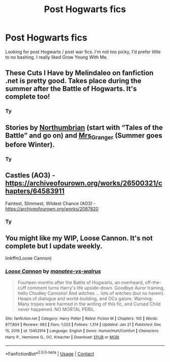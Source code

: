 #+TITLE: Post Hogwarts fics

* Post Hogwarts fics
:PROPERTIES:
:Author: theradvlad
:Score: 2
:DateUnix: 1611558578.0
:DateShort: 2021-Jan-25
:FlairText: Recommendation
:END:
Looking for post Hogwarts / post war fics. I'm not too picky, I'd prefer little to no bashing. I really liked Grow Young With Me.


** These Cuts I Have by Melindaleo on fanfiction .net is pretty good. Takes place during the summer after the Battle of Hogwarts. It's complete too!
:PROPERTIES:
:Author: Raccoonborn
:Score: 3
:DateUnix: 1611559341.0
:DateShort: 2021-Jan-25
:END:

*** Ty
:PROPERTIES:
:Author: theradvlad
:Score: 1
:DateUnix: 1611620985.0
:DateShort: 2021-Jan-26
:END:


** Stories by [[https://archiveofourown.org/series/103340][Northumbrian]] (start with “Tales of the Battle” and go on) and [[https://harrypotterfanfiction.com/viewuser.php?uid=143134][Mrs_Granger]] (Summer goes before Winter).
:PROPERTIES:
:Author: ceplma
:Score: 2
:DateUnix: 1611576312.0
:DateShort: 2021-Jan-25
:END:

*** Ty
:PROPERTIES:
:Author: theradvlad
:Score: 1
:DateUnix: 1611620989.0
:DateShort: 2021-Jan-26
:END:


** Castles (AO3) - [[https://archiveofourown.org/works/26500321/chapters/64583911]]

Faintest, Slimmest, Wildest Chance (AO3) - [[https://archiveofourown.org/works/2087820]]
:PROPERTIES:
:Author: a_venus_flytrap
:Score: 2
:DateUnix: 1611618471.0
:DateShort: 2021-Jan-26
:END:

*** Ty
:PROPERTIES:
:Author: theradvlad
:Score: 1
:DateUnix: 1611620992.0
:DateShort: 2021-Jan-26
:END:


** You might like my WIP, Loose Cannon. It's not complete but I update weekly.

linkffn(Loose Cannon)
:PROPERTIES:
:Author: manatee-vs-walrus
:Score: 2
:DateUnix: 1611627987.0
:DateShort: 2021-Jan-26
:END:

*** [[https://www.fanfiction.net/s/13452914/1/][*/Loose Cannon/*]] by [[https://www.fanfiction.net/u/11271166/manatee-vs-walrus][/manatee-vs-walrus/]]

#+begin_quote
  Fourteen months after the Battle of Hogwarts, an overheard, off-the-cuff comment turns Harry's life upside-down. Goodbye Auror training, hello Chudley Cannons! And witches ... lots of witches (but no harem). Heaps of dialogue and world-building, and OCs galore. Warning: Many tropes were harmed in the writing of this fic, and Cursed Child never happened. NO MORTAL PERIL.
#+end_quote

^{/Site/:} ^{fanfiction.net} ^{*|*} ^{/Category/:} ^{Harry} ^{Potter} ^{*|*} ^{/Rated/:} ^{Fiction} ^{M} ^{*|*} ^{/Chapters/:} ^{105} ^{*|*} ^{/Words/:} ^{877,804} ^{*|*} ^{/Reviews/:} ^{983} ^{*|*} ^{/Favs/:} ^{1,023} ^{*|*} ^{/Follows/:} ^{1,314} ^{*|*} ^{/Updated/:} ^{Jan} ^{21} ^{*|*} ^{/Published/:} ^{Dec} ^{15,} ^{2019} ^{*|*} ^{/id/:} ^{13452914} ^{*|*} ^{/Language/:} ^{English} ^{*|*} ^{/Genre/:} ^{Humor/Hurt/Comfort} ^{*|*} ^{/Characters/:} ^{Harry} ^{P.,} ^{Hermione} ^{G.,} ^{OC,} ^{Kreacher} ^{*|*} ^{/Download/:} ^{[[http://www.ff2ebook.com/old/ffn-bot/index.php?id=13452914&source=ff&filetype=epub][EPUB]]} ^{or} ^{[[http://www.ff2ebook.com/old/ffn-bot/index.php?id=13452914&source=ff&filetype=mobi][MOBI]]}

--------------

*FanfictionBot*^{2.0.0-beta} | [[https://github.com/FanfictionBot/reddit-ffn-bot/wiki/Usage][Usage]] | [[https://www.reddit.com/message/compose?to=tusing][Contact]]
:PROPERTIES:
:Author: FanfictionBot
:Score: 1
:DateUnix: 1611628007.0
:DateShort: 2021-Jan-26
:END:
